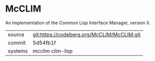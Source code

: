 * McCLIM

An implementation of the Common Lisp Interface Manager, version II.


|---------+--------------------------------------------|
| source  | git:https://codeberg.org/McCLIM/McCLIM.git |
| commit  | 5d54fb1f                                   |
| systems | mcclim clim-lisp                           |
|---------+--------------------------------------------|
